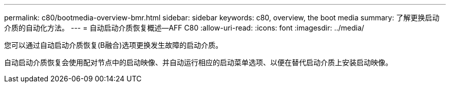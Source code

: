 ---
permalink: c80/bootmedia-overview-bmr.html 
sidebar: sidebar 
keywords: c80, overview, the boot media 
summary: 了解更换启动介质的自动化方法。 
---
= 自动启动介质恢复概述—AFF C80
:allow-uri-read: 
:icons: font
:imagesdir: ../media/


[role="lead"]
您可以通过自动启动介质恢复(B融合)选项更换发生故障的启动介质。

自动启动介质恢复会使用配对节点中的启动映像、并自动运行相应的启动菜单选项、以便在替代启动介质上安装启动映像。

